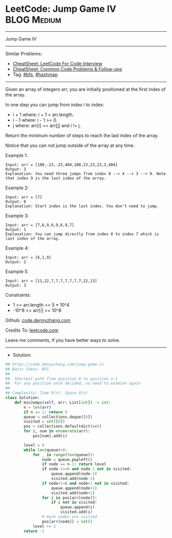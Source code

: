 * LeetCode: Jump Game IV                                        :BLOG:Medium:
#+STARTUP: showeverything
#+OPTIONS: toc:nil \n:t ^:nil creator:nil d:nil
:PROPERTIES:
:type:     bfs, hashmap
:END:
---------------------------------------------------------------------
Jump Game IV
---------------------------------------------------------------------
#+BEGIN_HTML
<a href="https://github.com/dennyzhang/code.dennyzhang.com/tree/master/problems/jump-game-iv"><img align="right" width="200" height="183" src="https://www.dennyzhang.com/wp-content/uploads/denny/watermark/github.png" /></a>
#+END_HTML
Similar Problems:
- [[https://cheatsheet.dennyzhang.com/cheatsheet-leetcode-A4][CheatSheet: LeetCode For Code Interview]]
- [[https://cheatsheet.dennyzhang.com/cheatsheet-followup-A4][CheatSheet: Common Code Problems & Follow-ups]]
- Tag: [[https://code.dennyzhang.com/review-bfs][#bfs]], [[https://code.dennyzhang.com/review-hashmap][#hashmap]]
---------------------------------------------------------------------
Given an array of integers arr, you are initially positioned at the first index of the array.

In one step you can jump from index i to index:

- i + 1 where: i + 1 < arr.length.
- i - 1 where: i - 1 >= 0.
- j where: arr[i] == arr[j] and i != j.
Return the minimum number of steps to reach the last index of the array.

Notice that you can not jump outside of the array at any time.

Example 1:
#+BEGIN_EXAMPLE
Input: arr = [100,-23,-23,404,100,23,23,23,3,404]
Output: 3
Explanation: You need three jumps from index 0 --> 4 --> 3 --> 9. Note that index 9 is the last index of the array.
#+END_EXAMPLE

Example 2:
#+BEGIN_EXAMPLE
Input: arr = [7]
Output: 0
Explanation: Start index is the last index. You don't need to jump.
#+END_EXAMPLE

Example 3:
#+BEGIN_EXAMPLE
Input: arr = [7,6,9,6,9,6,9,7]
Output: 1
Explanation: You can jump directly from index 0 to index 7 which is last index of the array.
#+END_EXAMPLE

Example 4:
#+BEGIN_EXAMPLE
Input: arr = [6,1,9]
Output: 2
#+END_EXAMPLE

Example 5:
#+BEGIN_EXAMPLE
Input: arr = [11,22,7,7,7,7,7,7,7,22,13]
Output: 3
#+END_EXAMPLE
 
Constraints:

- 1 <= arr.length <= 5 * 10^4
- -10^8 <= arr[i] <= 10^8

Github: [[https://github.com/dennyzhang/code.dennyzhang.com/tree/master/problems/jump-game-iv][code.dennyzhang.com]]

Credits To: [[https://leetcode.com/problems/jump-game-iv/description/][leetcode.com]]

Leave me comments, if you have better ways to solve.
---------------------------------------------------------------------
- Solution:

#+BEGIN_SRC python
## https://code.dennyzhang.com/jump-game-iv
## Basic Ideas: BFS
##
##  Shortest path from position 0 to position n-1
##  For any position once decided, no need to examine again
##
## Complexity: Time O(n), Space O(n)
class Solution:
    def minJumps(self, arr: List[int]) -> int:
        n = len(arr)
        if n == 1: return 0
        queue = collections.deque([0])
        visited = set([0])
        pos = collections.defaultdict(set)
        for i, num in enumerate(arr):
            pos[num].add(i)

        level = 0
        while len(queue)>0:
            for _ in range(len(queue)):
                node = queue.popleft()
                if node == n-1: return level
                if node-1>=0 and node-1 not in visited:
                    queue.append(node-1)
                    visited.add(node-1)
                if node+1<n and node+1 not in visited:
                    queue.append(node+1)
                    visited.add(node+1)
                for i in pos[arr[node]]:
                    if i not in visited:
                        queue.append(i)
                        visited.add(i)
                # mark nodes are visited
                pos[arr[node]] = set()
            level += 1
        return -1
#+END_SRC

#+BEGIN_HTML
<div style="overflow: hidden;">
<div style="float: left; padding: 5px"> <a href="https://www.linkedin.com/in/dennyzhang001"><img src="https://www.dennyzhang.com/wp-content/uploads/sns/linkedin.png" alt="linkedin" /></a></div>
<div style="float: left; padding: 5px"><a href="https://github.com/dennyzhang"><img src="https://www.dennyzhang.com/wp-content/uploads/sns/github.png" alt="github" /></a></div>
<div style="float: left; padding: 5px"><a href="https://www.dennyzhang.com/slack" target="_blank" rel="nofollow"><img src="https://www.dennyzhang.com/wp-content/uploads/sns/slack.png" alt="slack"/></a></div>
</div>
#+END_HTML
